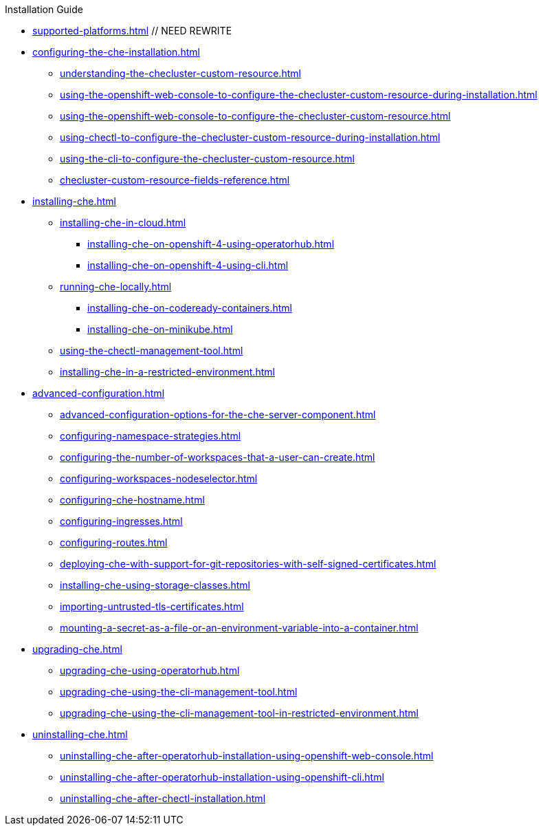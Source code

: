 .Installation Guide

* xref:supported-platforms.adoc[] // NEED REWRITE

* xref:configuring-the-che-installation.adoc[]

** xref:understanding-the-checluster-custom-resource.adoc[]
** xref:using-the-openshift-web-console-to-configure-the-checluster-custom-resource-during-installation.adoc[]
** xref:using-the-openshift-web-console-to-configure-the-checluster-custom-resource.adoc[]
** xref:using-chectl-to-configure-the-checluster-custom-resource-during-installation.adoc[]
** xref:using-the-cli-to-configure-the-checluster-custom-resource.adoc[]
** xref:checluster-custom-resource-fields-reference.adoc[]
* xref:installing-che.adoc[]
** xref:installing-che-in-cloud.adoc[]
*** xref:installing-che-on-openshift-4-using-operatorhub.adoc[]
*** xref:installing-che-on-openshift-4-using-cli.adoc[]
// *** xref:installing-che-on-openshift-3-using-the-operator.adoc[] // REMOVE
// *** xref:installing-che-on-kubespray.adoc[] // UNMAINTAINED
// *** xref:installing-che-on-aws.adoc[] // UNMAINTAINED
// *** xref:installing-che-on-google-cloud-platform.adoc[] // UNMAINTAINED
// *** xref:installing-che-on-microsoft-azure.adoc[] // UNMAINTAINED
** xref:running-che-locally.adoc[]
*** xref:installing-che-on-codeready-containers.adoc[]
// *** xref:installing-che-on-docker-desktop.adoc[] // UNMAINTAINED
*** xref:installing-che-on-minikube.adoc[]
// *** xref:installing-che-on-minishift.adoc[] // REMOVE
// *** xref:installing-che-on-kind.adoc[] // BROKEN, UNMAINTAINED

** xref:using-the-chectl-management-tool.adoc[]

** xref:installing-che-in-a-restricted-environment.adoc[]

* xref:advanced-configuration.adoc[]

** xref:advanced-configuration-options-for-the-che-server-component.adoc[]
** xref:configuring-namespace-strategies.adoc[]
// ** xref:configuring-storage-strategies.adoc[] // currently only common exist, keep for later
// ** xref:configuring-storage-types.adoc[] // currently unavailable
// ** xref:configuring-the-number-of-workspaces-that-a-user-can-run.adoc[] // currently unavailable
** xref:configuring-the-number-of-workspaces-that-a-user-can-create.adoc[]
// ** xref:configuring-workspace-exposure-strategies.adoc[] /// REMOVE
** xref:configuring-workspaces-nodeselector.adoc[]
** xref:configuring-che-hostname.adoc[]
** xref:configuring-ingresses.adoc[]
** xref:configuring-routes.adoc[]
** xref:deploying-che-with-support-for-git-repositories-with-self-signed-certificates.adoc[]
** xref:installing-che-using-storage-classes.adoc[]
** xref:importing-untrusted-tls-certificates.adoc[]
// ** xref:configuring-communication-between-che-components.adoc[] // REMOVE DEPRECATED FEATURE
// ** xref:setting-up-the-keycloak-che-username-readonly-theme-for-the-eclipse-che-login-page.adoc[] // REMOVE DEPRECATED
** xref:mounting-a-secret-as-a-file-or-an-environment-variable-into-a-container.adoc[]
// ** xref:enabling-dev-workspace-operator.adoc[] // REMOVE BECOME DEFAULT

* xref:upgrading-che.adoc[]

** xref:upgrading-che-using-operatorhub.adoc[]
** xref:upgrading-che-using-the-cli-management-tool.adoc[]
** xref:upgrading-che-using-the-cli-management-tool-in-restricted-environment.adoc[]
// ** xref:upgrading-che-namespace-strategies-other-than-per-user.adoc[] // REMOVE
// ** xref:rolling-back-a-che-upgrade.adoc[]

* xref:uninstalling-che.adoc[]
** xref:uninstalling-che-after-operatorhub-installation-using-openshift-web-console.adoc[]
** xref:uninstalling-che-after-operatorhub-installation-using-openshift-cli.adoc[]
** xref:uninstalling-che-after-chectl-installation.adoc[]
